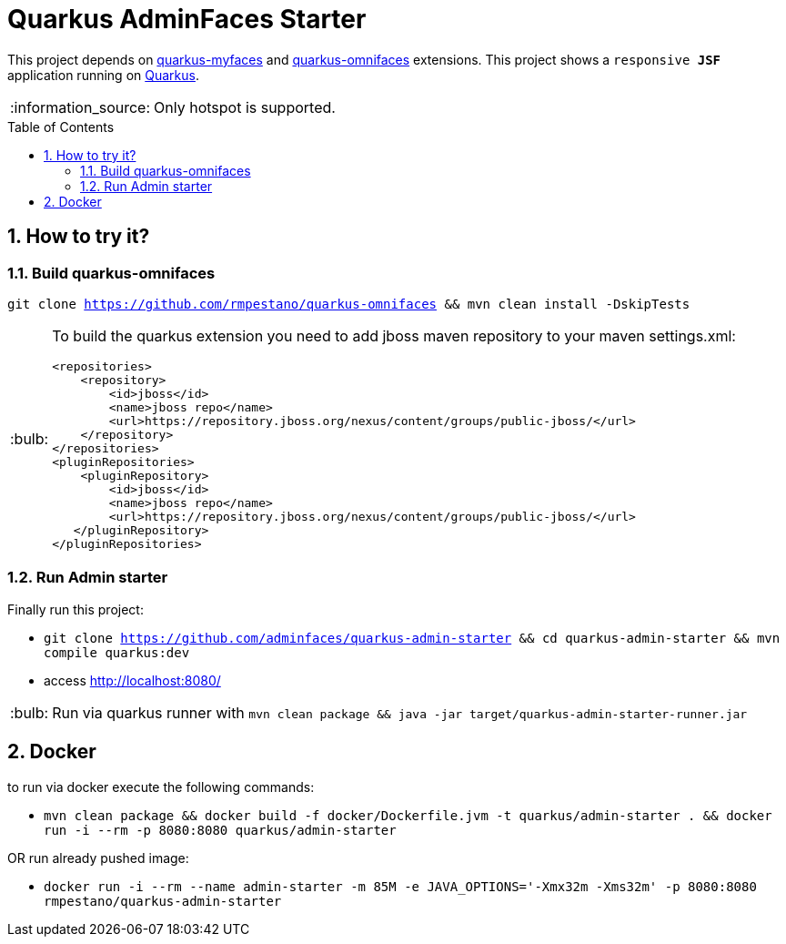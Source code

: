 = Quarkus AdminFaces Starter
:page-layout: base
:source-language: java
:icons: font
:linkattrs:
:sectanchors:
:sectlink:
:numbered:
:doctype: book
:toc: preamble
:tip-caption: :bulb:
:note-caption: :information_source:
:important-caption: :heavy_exclamation_mark:
:caution-caption: :fire:
:warning-caption: :warning:

This project depends on https://github.com/apache/myfaces/tree/master/extensions/quarkus[quarkus-myfaces^] and https://github.com/rmpestano/quarkus-omnifaces[quarkus-omnifaces^] extensions. This project shows a `responsive *JSF*` application running on https://quarkus.io/[Quarkus^].

NOTE: Only hotspot is supported.
 
== How to try it?


=== Build quarkus-omnifaces


`git clone https://github.com/rmpestano/quarkus-omnifaces && mvn clean install -DskipTests`

[TIP]
====

To build the quarkus extension you need to add jboss maven repository to your maven settings.xml:

----
<repositories>
    <repository>
        <id>jboss</id>
        <name>jboss repo</name>
        <url>https://repository.jboss.org/nexus/content/groups/public-jboss/</url>
    </repository>
</repositories>
<pluginRepositories>
    <pluginRepository>
        <id>jboss</id>
        <name>jboss repo</name>
        <url>https://repository.jboss.org/nexus/content/groups/public-jboss/</url>
   </pluginRepository>
</pluginRepositories>
----

====

=== Run Admin starter 

Finally run this project: 

* `git clone https://github.com/adminfaces/quarkus-admin-starter && cd quarkus-admin-starter && mvn compile quarkus:dev`
* access http://localhost:8080/

TIP: Run via quarkus runner with `mvn clean package && java -jar target/quarkus-admin-starter-runner.jar`

== Docker

to run via docker execute the following commands:

* `mvn clean package && docker build -f docker/Dockerfile.jvm -t quarkus/admin-starter . && docker run -i --rm -p 8080:8080 quarkus/admin-starter`

OR run already pushed image:

* `docker run -i --rm --name admin-starter -m 85M -e JAVA_OPTIONS='-Xmx32m -Xms32m' -p 8080:8080 rmpestano/quarkus-admin-starter`
